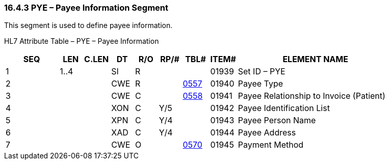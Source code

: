 === 16.4.3 PYE – Payee Information Segment

This segment is used to define payee information.

HL7 Attribute Table – PYE – Payee Information

[width="100%",cols="14%,6%,7%,6%,6%,6%,7%,7%,41%",options="header",]
|===
|SEQ |LEN |C.LEN |DT |R/O |RP/# |TBL# |ITEM# |ELEMENT NAME
|1 |1..4 | |SI |R | | |01939 |Set ID – PYE
|2 | | |CWE |R | |file:///E:\V2\v2.9%20final%20Nov%20from%20Frank\V29_CH02C_Tables.docx#HL70557[0557] |01940 |Payee Type
|3 | | |CWE |C | |file:///E:\V2\v2.9%20final%20Nov%20from%20Frank\V29_CH02C_Tables.docx#HL70558[0558] |01941 |Payee Relationship to Invoice (Patient)
|4 | | |XON |C |Y/5 | |01942 |Payee Identification List
|5 | | |XPN |C |Y/4 | |01943 |Payee Person Name
|6 | | |XAD |C |Y/4 | |01944 |Payee Address
|7 | | |CWE |O | |file:///E:\V2\v2.9%20final%20Nov%20from%20Frank\V29_CH02C_Tables.docx#HL70570[0570] |01945 |Payment Method
|===


